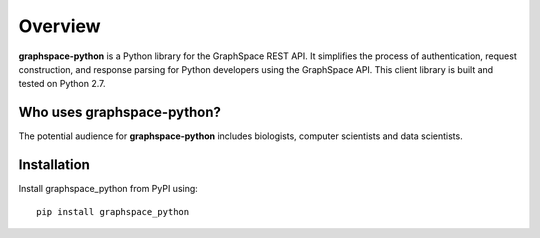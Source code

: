 ========
Overview
========

**graphspace-python** is a Python library for the GraphSpace REST API. It simplifies the process of authentication, request construction, and response parsing for Python developers using the GraphSpace API. This client library is built and tested on Python 2.7.

Who uses graphspace-python?
===========================
The potential audience for **graphspace-python** includes  biologists, computer scientists and data scientists.

Installation
============

Install graphspace_python from PyPI using:

::

   pip install graphspace_python


